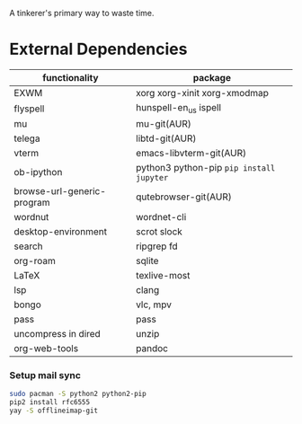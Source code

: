 A tinkerer's primary way to waste time.

* External Dependencies

| functionality              | package                                   |
|----------------------------+-------------------------------------------|
| EXWM                       | xorg xorg-xinit xorg-xmodmap              |
| flyspell                   | hunspell-en_us ispell                     |
| mu                         | mu-git(AUR)                               |
| telega                     | libtd-git(AUR)                            |
| vterm                      | emacs-libvterm-git(AUR)                   |
| ob-ipython                 | python3 python-pip  =pip install jupyter= |
| browse-url-generic-program | qutebrowser-git(AUR)                      |
| wordnut                    | wordnet-cli                               |
| desktop-environment        | scrot slock                               |
| search                     | ripgrep fd                                |
| org-roam                   | sqlite                                    |
| LaTeX                      | texlive-most                              |
| lsp                        | clang                                     |
| bongo                      | vlc, mpv                                  |
| pass                       | pass                                      |
| uncompress in dired        | unzip                                     |
| org-web-tools              | pandoc                                    |

*** Setup mail sync

#+begin_src sh
sudo pacman -S python2 python2-pip
pip2 install rfc6555
yay -S offlineimap-git
#+end_src
